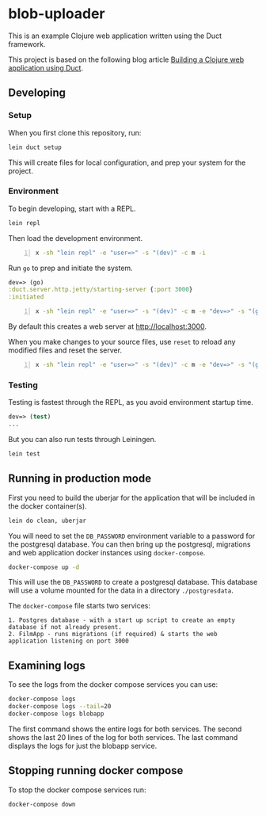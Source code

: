 * blob-uploader

This is an example Clojure web application written using the Duct
framework.

This project is based on the following blog article
[[https://circleci.com/blog/build-a-clojure-web-app-using-duct/][Building a Clojure web application using Duct]].

** Developing
*** Setup

When you first clone this repository, run:

#+BEGIN_SRC sh
    lein duct setup
#+END_SRC

This will create files for local configuration, and prep your system for
the project.

*** Environment

To begin developing, start with a REPL.

#+BEGIN_SRC sh
    lein repl
#+END_SRC

Then load the development environment.

#+BEGIN_SRC sh -n :sps bash :async :results none
  x -sh "lein repl" -e "user=>" -s "(dev)" -c m -i
#+END_SRC

Run =go= to prep and initiate the system.

#+BEGIN_SRC clojure
    dev=> (go)
    :duct.server.http.jetty/starting-server {:port 3000}
    :initiated
#+END_SRC

#+BEGIN_SRC sh -n :sps bash :async :results none
  x -sh "lein repl" -e "user=>" -s "(dev)" -c m -e "dev=>" -s "(go)" -c m -i
#+END_SRC

#+BEGIN_EXPORT html
<!-- Play on asciinema.com -->
<!-- <a title="asciinema recording" href="https://asciinema.org/a/pwEKV1qo7emHPwjxdkLsm8kx3" target="_blank"><img alt="asciinema recording" src="https://asciinema.org/a/pwEKV1qo7emHPwjxdkLsm8kx3.svg" /></a> -->
<!-- Play on the blog -->
<script src="https://asciinema.org/a/pwEKV1qo7emHPwjxdkLsm8kx3.js" id="asciicast-pwEKV1qo7emHPwjxdkLsm8kx3" async></script>
#+END_EXPORT

By default this creates a web server at [[http://localhost:3000]].

When you make changes to your source files, use =reset= to reload any
modified files and reset the server.

#+BEGIN_SRC sh -n :sps bash :async :results none
  x -sh "lein repl" -e "user=>" -s "(dev)" -c m -e "dev=>" -s "(go)" -c m -e "dev=>" -s "(reset)" -c m -i
#+END_SRC

*** Testing

Testing is fastest through the REPL, as you avoid environment startup
time.

#+BEGIN_SRC clojure
    dev=> (test)
    ...
#+END_SRC

But you can also run tests through Leiningen.

#+BEGIN_SRC sh
    lein test
#+END_SRC

** Running in production mode

First you need to build the uberjar for the application that will be
included in the docker container(s).

#+BEGIN_SRC sh
    lein do clean, uberjar
#+END_SRC

You will need to set the =DB_PASSWORD= environment variable to a
password for the postgresql database. You can then bring up the
postgresql, migrations and web application docker instances using
=docker-compose=.

#+BEGIN_SRC sh
    docker-compose up -d
#+END_SRC

This will use the =DB_PASSWORD= to create a postgresql database. This
database will use a volume mounted for the data in a directory
=./postgresdata=.

The =docker-compose= file starts two services:

#+BEGIN_EXAMPLE
    1. Postgres database - with a start up script to create an empty
    database if not already present.
    2. FilmApp - runs migrations (if required) & starts the web
    application listening on port 3000
#+END_EXAMPLE

** Examining logs

To see the logs from the docker compose services you can use:

#+BEGIN_SRC sh
    docker-compose logs
    docker-compose logs --tail=20
    docker-compose logs blobapp
#+END_SRC

The first command shows the entire logs for both services. The second
shows the last 20 lines of the log for both services. The last command
displays the logs for just the blobapp service.

** Stopping running docker compose

To stop the docker compose services run:

#+BEGIN_SRC sh
    docker-compose down
#+END_SRC
